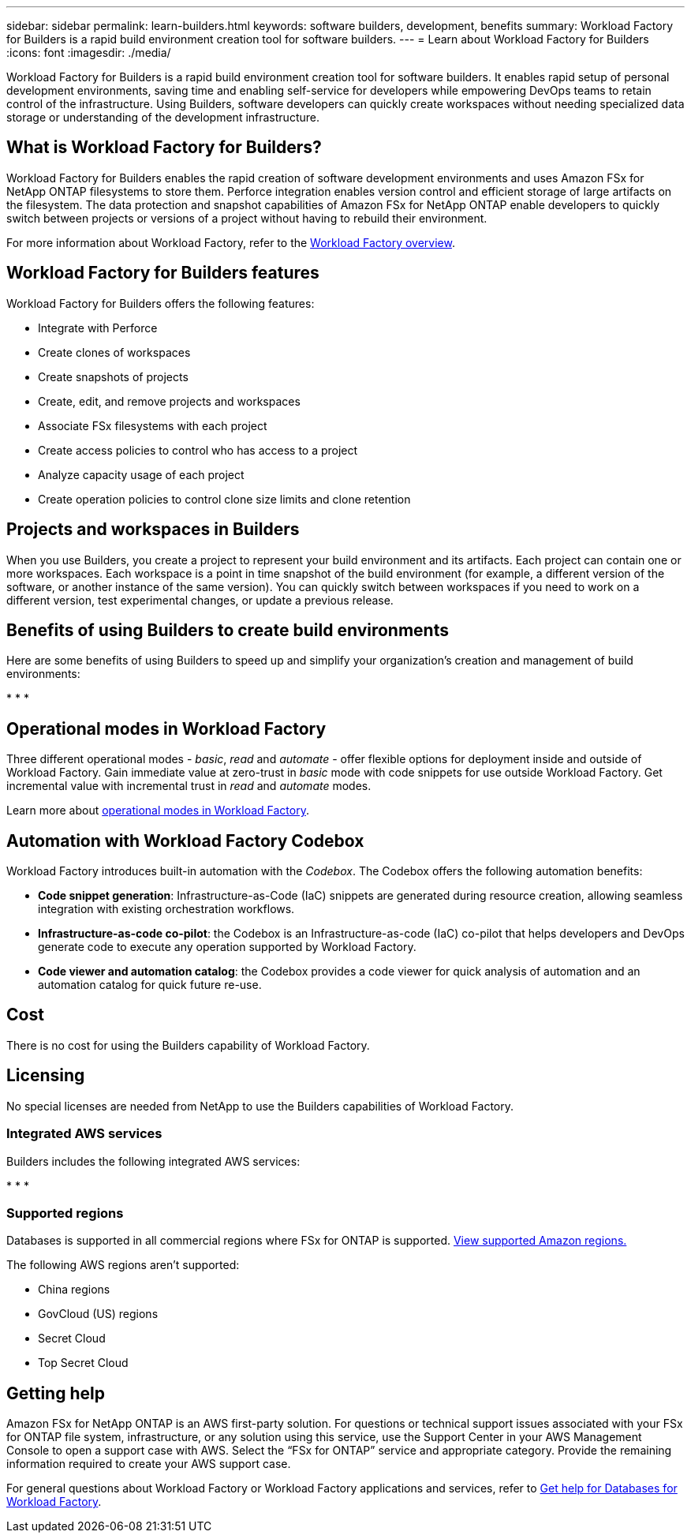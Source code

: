 ---
sidebar: sidebar
permalink: learn-builders.html
keywords: software builders, development, benefits
summary: Workload Factory for Builders is a rapid build environment creation tool for software builders. 
---
= Learn about Workload Factory for Builders
:icons: font
:imagesdir: ./media/

[.lead]
Workload Factory for Builders is a rapid build environment creation tool for software builders. It enables rapid setup of personal development environments, saving time and enabling self-service for developers while empowering DevOps teams to retain control of the infrastructure. Using Builders, software developers can quickly create workspaces without needing specialized data storage or understanding of the development infrastructure.

== What is Workload Factory for Builders?
Workload Factory for Builders enables the rapid creation of software development environments and uses Amazon FSx for NetApp ONTAP filesystems to store them. Perforce integration enables version control and efficient storage of large artifacts on the filesystem. The data protection and snapshot capabilities of Amazon FSx for NetApp ONTAP enable developers to quickly switch between projects or versions of a project without having to rebuild their environment.

For more information about Workload Factory, refer to the link:https://docs.netapp.com/us-en/workload-setup-admin/workload-factory-overview.html[Workload Factory overview^].

== Workload Factory for Builders features
Workload Factory for Builders offers the following features:

* Integrate with Perforce
* Create clones of workspaces
* Create snapshots of projects
* Create, edit, and remove projects and workspaces
* Associate FSx filesystems with each project
* Create access policies to control who has access to a project
* Analyze capacity usage of each project
* Create operation policies to control clone size limits and clone retention

== Projects and workspaces in Builders
When you use Builders, you create a project to represent your build environment and its artifacts. Each project can contain one or more workspaces. Each workspace is a point in time snapshot of the build environment (for example, a different version of the software, or another instance of the same version). You can quickly switch between workspaces if you need to work on a different version, test experimental changes, or update a previous release.

== Benefits of using Builders to create build environments
Here are some benefits of using Builders to speed up and simplify your organization's creation and management of build environments:

* 
* 
* 

== Operational modes in Workload Factory
Three different operational modes - _basic_, _read_ and _automate_ - offer flexible options for deployment inside and outside of Workload Factory. Gain immediate value at zero-trust in _basic_ mode with code snippets for use outside Workload Factory. Get incremental value with incremental trust in _read_ and _automate_ modes. 

Learn more about link:https://docs.netapp.com/us-en/workload-setup-admin/operational-modes.html[operational modes in Workload Factory^].

== Automation with Workload Factory Codebox
Workload Factory introduces built-in automation with the _Codebox_. The Codebox offers the following automation benefits: 

* *Code snippet generation*: Infrastructure-as-Code (IaC) snippets are generated during resource creation, allowing seamless integration with existing orchestration workflows. 
* *Infrastructure-as-code co-pilot*: the Codebox is an Infrastructure-as-code (IaC) co-pilot that helps developers and DevOps generate code to execute any operation supported by Workload Factory.  
* *Code viewer and automation catalog*: the Codebox provides a code viewer for quick analysis of automation and an automation catalog for quick future re-use. 

== Cost
There is no cost for using the Builders capability of Workload Factory.

== Licensing
No special licenses are needed from NetApp to use the Builders capabilities of Workload Factory.

=== Integrated AWS services
Builders includes the following integrated AWS services: 

* 
* 
* 


=== Supported regions
Databases is supported in all commercial regions where FSx for ONTAP is supported. https://aws.amazon.com/about-aws/global-infrastructure/regional-product-services/[View supported Amazon regions.^]

The following AWS regions aren't supported: 

* China regions
* GovCloud (US) regions
* Secret Cloud
* Top Secret Cloud

== Getting help
Amazon FSx for NetApp ONTAP is an AWS first-party solution. For questions or technical support issues associated with your FSx for ONTAP file system, infrastructure, or any solution using this service, use the Support Center in your AWS Management Console to open a support case with AWS. Select the “FSx for ONTAP” service and appropriate category. Provide the remaining information required to create your AWS support case.

For general questions about Workload Factory or Workload Factory applications and services, refer to link:get-help-databases.html[Get help for Databases for Workload Factory].